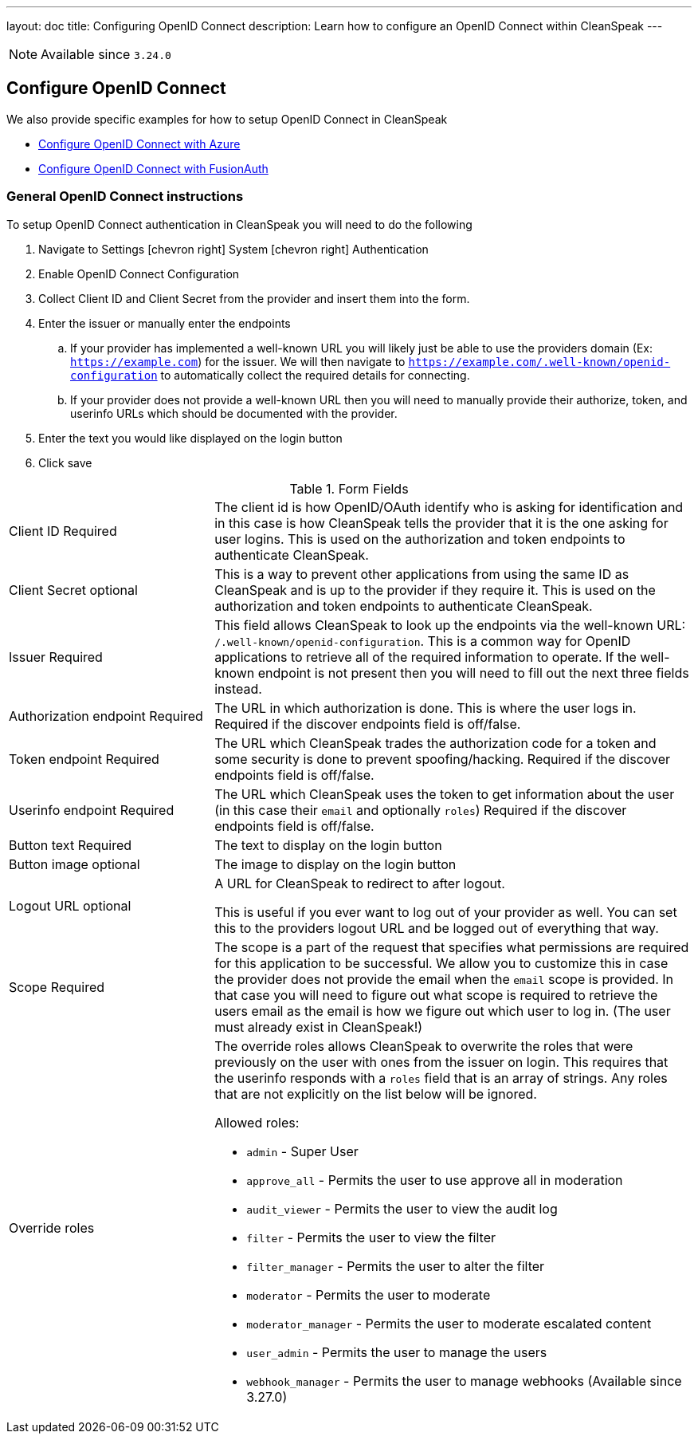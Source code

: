 ---
layout: doc
title: Configuring OpenID Connect
description: Learn how to configure an OpenID Connect within CleanSpeak
---

[NOTE.since]
====
Available since `3.24.0`
====

== Configure OpenID Connect

We also provide specific examples for how to setup OpenID Connect in CleanSpeak

* link:azure[Configure OpenID Connect with Azure]
* link:fusionauth[Configure OpenID Connect with FusionAuth]

=== General OpenID Connect instructions

To setup OpenID Connect authentication in CleanSpeak you will need to do the following

. Navigate to [breadcrumb]#Settings# icon:chevron-right[role=breadcrumb] [breadcrumb]#System# icon:chevron-right[role=breadcrumb] [breadcrumb]#Authentication#
. Enable OpenID Connect Configuration
. Collect Client ID and Client Secret from the provider and insert them into the form.
. Enter the issuer or manually enter the endpoints
.. If your provider has implemented a well-known URL you will likely just be able to use the providers domain (Ex: `https://example.com`) for the issuer. We will then navigate to `https://example.com/.well-known/openid-configuration` to automatically collect the required details for connecting.
.. If your provider does not provide a well-known URL then you will need to manually provide their authorize, token, and userinfo URLs which should be documented with the provider.
. Enter the text you would like displayed on the login button
. Click save

[cols="3a,7a"]
[.api]
.Form Fields
|===
|[field]#Client ID# [required]#Required#
|The client id is how OpenID/OAuth identify who is asking for identification and in this case is how CleanSpeak tells the provider that it is the one asking for user logins. This is used on the authorization and token endpoints to authenticate CleanSpeak.

|[field]#Client Secret# [optional]#optional#
|This is a way to prevent other applications from using the same ID as CleanSpeak and is up to the provider if they require it. This is used on the authorization and token endpoints to authenticate CleanSpeak.

|[field]#Issuer# [required]#Required#
|This field allows CleanSpeak to look up the endpoints via the well-known URL: `/.well-known/openid-configuration`. This is a common way for OpenID applications to retrieve all of the required information to operate. If the well-known endpoint is not present then you will need to fill out the next three fields instead.

|[field]#Authorization endpoint# [required]#Required#
|The URL in which authorization is done. This is where the user logs in. Required if the discover endpoints field is off/false.

|[field]#Token endpoint# [required]#Required#
|The URL which CleanSpeak trades the authorization code for a token and some security is done to prevent spoofing/hacking. Required if the discover endpoints field is off/false.

|[field]#Userinfo endpoint# [required]#Required#
|The URL which CleanSpeak uses the token to get information about the user (in this case their `email` and optionally `roles`) Required if the discover endpoints field is off/false.

|[field]#Button text# [required]#Required#
|The text to display on the login button

|[field]#Button image# [optional]#optional#
|The image to display on the login button

|[field]#Logout URL# [optional]#optional#
|A URL for CleanSpeak to redirect to after logout.

This is useful if you ever want to log out of your provider as well. You can set this to the providers logout URL and be logged out of everything that way.

|[field]#Scope# [required]#Required#
|The scope is a part of the request that specifies what permissions are required for this application to be successful. We allow you to customize this in case the provider does not provide the email when the `email` scope is provided. In that case you will need to figure out what scope is required to retrieve the users email as the email is how we figure out which user to log in. (The user must already exist in CleanSpeak!)

|[field]#Override roles#
|The override roles allows CleanSpeak to overwrite the roles that were previously on the user with ones from the issuer on login. This requires that the userinfo responds with a `roles` field that is an array of strings. Any roles that are not explicitly on the list below will be ignored.

Allowed roles:

* `admin` - Super User
* `approve_all` - Permits the user to use approve all in moderation
* `audit_viewer` - Permits the user to view the audit log
* `filter` - Permits the user to view the filter
* `filter_manager` - Permits the user to alter the filter
* `moderator` - Permits the user to moderate
* `moderator_manager` - Permits the user to moderate escalated content
* `user_admin` - Permits the user to manage the users
* `webhook_manager` - Permits the user to manage webhooks ([since]#Available since 3.27.0#)

|===
